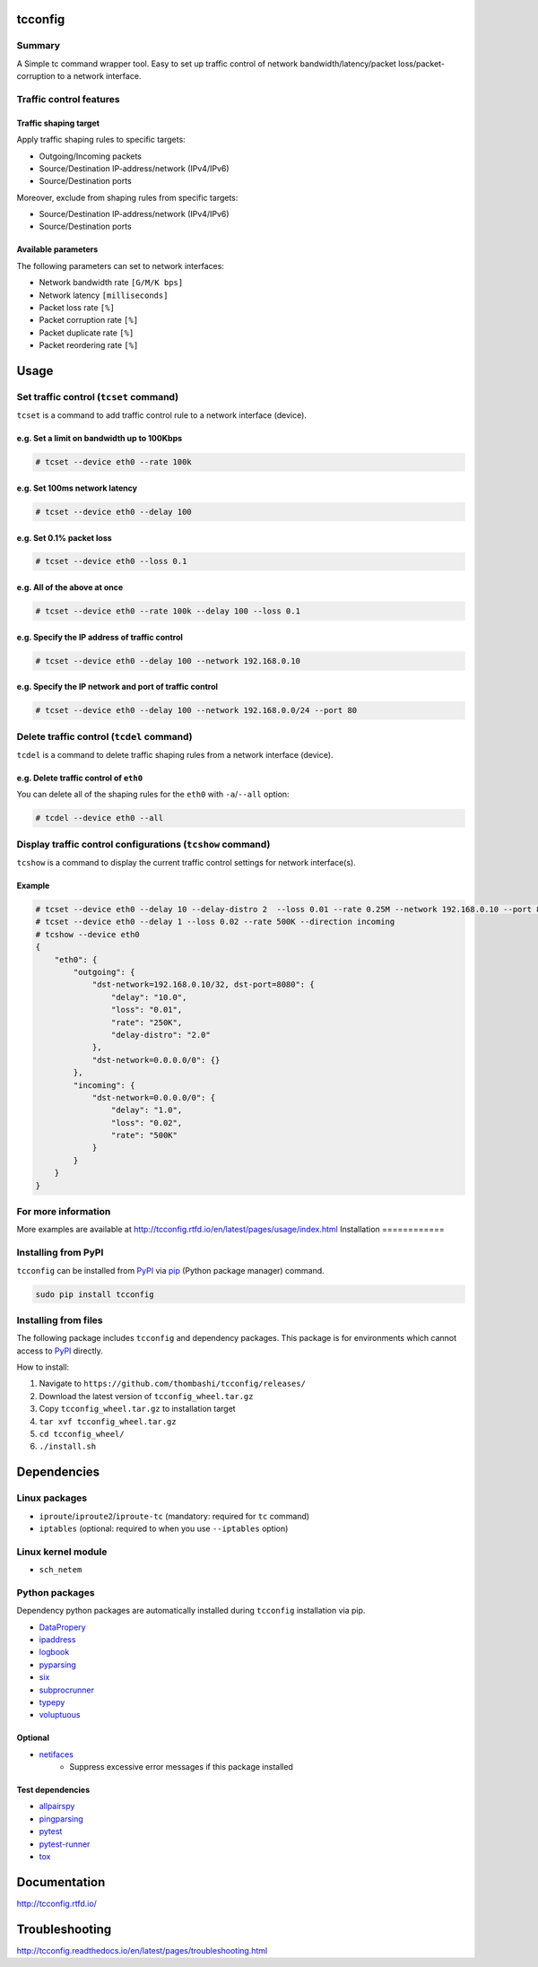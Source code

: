 
tcconfig
==========
.. image:: https://travis-ci.org/thombashi/tcconfig.svg?branch=master
   :target: https://travis-ci.org/thombashi/tcconfig
   :alt: Linux CI test status

.. image:: https://img.shields.io/github/stars/thombashi/tcconfig.svg?style=social&label=Star
   :target: https://github.com/thombashi/tcconfig
   :alt: GitHub repository


Summary
---------
A Simple tc command wrapper tool. Easy to set up traffic control of network bandwidth/latency/packet loss/packet-corruption to a network interface.

Traffic control features
------------------------

Traffic shaping target
^^^^^^^^^^^^^^^^^^^^^^^^^^^^^^^^^^^^^^^^^^^
Apply traffic shaping rules to specific targets:

- Outgoing/Incoming packets
- Source/Destination IP-address/network (IPv4/IPv6)
- Source/Destination ports

Moreover, exclude from shaping rules from specific targets:

- Source/Destination IP-address/network (IPv4/IPv6)
- Source/Destination ports

Available parameters
^^^^^^^^^^^^^^^^^^^^^^^^^^^^^^^^^^^^^^^^^^^
The following parameters can set to network interfaces:

- Network bandwidth rate ``[G/M/K bps]``
- Network latency ``[milliseconds]``
- Packet loss rate ``[%]``
- Packet corruption rate ``[%]``
- Packet duplicate rate ``[%]``
- Packet reordering rate  ``[%]``

.. image:: docs/gif/tcset_example.gif

Usage
=======

Set traffic control (``tcset`` command)
-----------------------------------------
``tcset`` is a command to add traffic control rule to a network interface (device).

e.g. Set a limit on bandwidth up to 100Kbps
^^^^^^^^^^^^^^^^^^^^^^^^^^^^^^^^^^^^^^^^^^^
.. code-block:: console

    # tcset --device eth0 --rate 100k

e.g. Set 100ms network latency
^^^^^^^^^^^^^^^^^^^^^^^^^^^^^^
.. code-block:: console

    # tcset --device eth0 --delay 100

e.g. Set 0.1% packet loss
^^^^^^^^^^^^^^^^^^^^^^^^^
.. code-block:: console

    # tcset --device eth0 --loss 0.1

e.g. All of the above at once
^^^^^^^^^^^^^^^^^^^^^^^^^^^^^
.. code-block:: console

    # tcset --device eth0 --rate 100k --delay 100 --loss 0.1

e.g. Specify the IP address of traffic control
^^^^^^^^^^^^^^^^^^^^^^^^^^^^^^^^^^^^^^^^^^^^^^
.. code-block:: console

    # tcset --device eth0 --delay 100 --network 192.168.0.10

e.g. Specify the IP network and port of traffic control
^^^^^^^^^^^^^^^^^^^^^^^^^^^^^^^^^^^^^^^^^^^^^^^^^^^^^^^
.. code-block:: console

    # tcset --device eth0 --delay 100 --network 192.168.0.0/24 --port 80

Delete traffic control (``tcdel`` command)
------------------------------------------

``tcdel`` is a command to delete traffic shaping rules from a network interface (device).

e.g. Delete traffic control of ``eth0``
^^^^^^^^^^^^^^^^^^^^^^^^^^^^^^^^^^^^^^^^^^^
You can delete all of the shaping rules for the ``eth0`` with ``-a``/``--all`` option:

.. code-block:: console

    # tcdel --device eth0 --all

Display traffic control configurations (``tcshow`` command)
-----------------------------------------------------------
``tcshow`` is a command to display the current traffic control settings for network interface(s).

Example
^^^^^^^^^^^^^^^^^^^^^^^^^^^^^^^^^^^^^^^^^^^

.. code-block:: console

    # tcset --device eth0 --delay 10 --delay-distro 2  --loss 0.01 --rate 0.25M --network 192.168.0.10 --port 8080
    # tcset --device eth0 --delay 1 --loss 0.02 --rate 500K --direction incoming
    # tcshow --device eth0
    {
        "eth0": {
            "outgoing": {
                "dst-network=192.168.0.10/32, dst-port=8080": {
                    "delay": "10.0",
                    "loss": "0.01",
                    "rate": "250K",
                    "delay-distro": "2.0"
                },
                "dst-network=0.0.0.0/0": {}
            },
            "incoming": {
                "dst-network=0.0.0.0/0": {
                    "delay": "1.0",
                    "loss": "0.02",
                    "rate": "500K"
                }
            }
        }
    }


For more information
----------------------
More examples are available at 
http://tcconfig.rtfd.io/en/latest/pages/usage/index.html
Installation
============

Installing from PyPI
------------------------------
``tcconfig`` can be installed from `PyPI <https://pypi.python.org/pypi>`__ via
`pip <https://pip.pypa.io/en/stable/installing/>`__ (Python package manager) command.

.. code:: console

    sudo pip install tcconfig


Installing from files
------------------------------
The following package includes ``tcconfig`` and dependency packages.
This package is for environments which cannot access to
`PyPI <https://pypi.python.org/pypi>`__ directly.

How to install:

1. Navigate to ``https://github.com/thombashi/tcconfig/releases/``
2. Download the latest version of ``tcconfig_wheel.tar.gz``
3. Copy ``tcconfig_wheel.tar.gz`` to installation target
4. ``tar xvf tcconfig_wheel.tar.gz``
5. ``cd tcconfig_wheel/``
6. ``./install.sh``


Dependencies
============

Linux packages
--------------
- ``iproute``/``iproute2``/``iproute-tc`` (mandatory: required for ``tc`` command)
- ``iptables`` (optional: required to when you use ``--iptables`` option)

Linux kernel module
----------------------------
- ``sch_netem``

Python packages
---------------
Dependency python packages are automatically installed during
``tcconfig`` installation via pip.

- `DataPropery <https://github.com/thombashi/DataProperty>`__
- `ipaddress <https://pypi.python.org/pypi/ipaddress>`__
- `logbook <http://logbook.readthedocs.io/en/stable/>`__
- `pyparsing <https://pyparsing.wikispaces.com/>`__
- `six <https://pypi.python.org/pypi/six/>`__
- `subprocrunner <https://github.com/thombashi/subprocrunner>`__
- `typepy <https://github.com/thombashi/typepy>`__
- `voluptuous <https://github.com/alecthomas/voluptuous>`__

Optional
^^^^^^^^^^^^^^^^^^^^^^^^^^^^^^^^^^^^^^^^^^^
- `netifaces <https://bitbucket.org/al45tair/netifaces>`__
    - Suppress excessive error messages if this package installed

Test dependencies
^^^^^^^^^^^^^^^^^^^^^^^^^^^^^^^^^^^^^^^^^^^
- `allpairspy <https://github.com/thombashi/allpairspy>`__
- `pingparsing <https://github.com/thombashi/pingparsing>`__
- `pytest <http://pytest.org/latest/>`__
- `pytest-runner <https://pypi.python.org/pypi/pytest-runner>`__
- `tox <https://testrun.org/tox/latest/>`__


Documentation
===============
http://tcconfig.rtfd.io/

Troubleshooting
=================
http://tcconfig.readthedocs.io/en/latest/pages/troubleshooting.html
